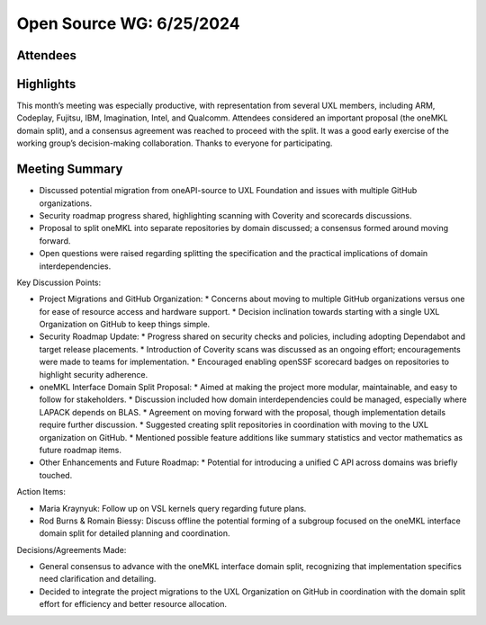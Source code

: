===========================
 Open Source WG: 6/25/2024
===========================

Attendees
=========

Highlights
==========

This month’s meeting was especially productive, with representation from several UXL members, including ARM, Codeplay, Fujitsu, IBM, Imagination, Intel, and Qualcomm. Attendees considered an important proposal (the oneMKL domain split), and a consensus agreement was reached to proceed with the split. It was a good early exercise of the working group’s decision-making collaboration. Thanks to everyone for participating.

Meeting Summary
===============

* Discussed potential migration from oneAPI-source to UXL Foundation and issues with multiple GitHub organizations.
* Security roadmap progress shared, highlighting scanning with Coverity and scorecards discussions.
* Proposal to split oneMKL into separate repositories by domain discussed; a consensus formed around moving forward.
* Open questions were raised regarding splitting the specification and the practical implications of domain interdependencies.

Key Discussion Points:

* Project Migrations and GitHub Organization:
  * Concerns about moving to multiple GitHub organizations versus one for ease of resource access and hardware support.
  * Decision inclination towards starting with a single UXL Organization on GitHub to keep things simple.
* Security Roadmap Update:
  * Progress shared on security checks and policies, including adopting Dependabot and target release placements.
  * Introduction of Coverity scans was discussed as an ongoing effort; encouragements were made to teams for implementation.
  * Encouraged enabling openSSF scorecard badges on repositories to highlight security adherence.
* oneMKL Interface Domain Split Proposal:
  * Aimed at making the project more modular, maintainable, and easy to follow for stakeholders.
  * Discussion included how domain interdependencies could be managed, especially where LAPACK depends on BLAS.
  * Agreement on moving forward with the proposal, though implementation details require further discussion.
  * Suggested creating split repositories in coordination with moving to the UXL organization on GitHub.
  * Mentioned possible feature additions like summary statistics and vector mathematics as future roadmap items.
* Other Enhancements and Future Roadmap:
  * Potential for introducing a unified C API across domains was briefly touched.

Action Items:

* Maria Kraynyuk: Follow up on VSL kernels query regarding future plans.
* Rod Burns & Romain Biessy: Discuss offline the potential forming of a subgroup focused on the oneMKL interface domain split for detailed planning and coordination.

Decisions/Agreements Made:

* General consensus to advance with the oneMKL interface domain split, recognizing that implementation specifics need clarification and detailing.
* Decided to integrate the project migrations to the UXL Organization on GitHub in coordination with the domain split effort for efficiency and better resource allocation.
